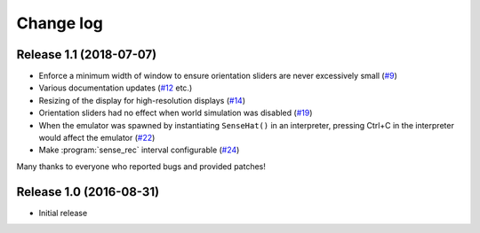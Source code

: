 .. _changelog:

==========
Change log
==========


Release 1.1 (2018-07-07)
========================

* Enforce a minimum width of window to ensure orientation sliders are never
  excessively small (`#9`_)
* Various documentation updates (`#12`_ etc.)
* Resizing of the display for high-resolution displays (`#14`_)
* Orientation sliders had no effect when world simulation was disabled (`#19`_)
* When the emulator was spawned by instantiating ``SenseHat()`` in an
  interpreter, pressing Ctrl+C in the interpreter would affect the emulator
  (`#22`_)
* Make :program:`sense_rec` interval configurable (`#24`_)

Many thanks to everyone who reported bugs and provided patches!

.. _#9: https://github.com/RPi-Distro/python-sense-emu/issues/9
.. _#12: https://github.com/RPi-Distro/python-sense-emu/issues/12
.. _#14: https://github.com/RPi-Distro/python-sense-emu/issues/14
.. _#19: https://github.com/RPi-Distro/python-sense-emu/issues/19
.. _#22: https://github.com/RPi-Distro/python-sense-emu/issues/22
.. _#24: https://github.com/RPi-Distro/python-sense-emu/issues/24


Release 1.0 (2016-08-31)
========================

* Initial release

